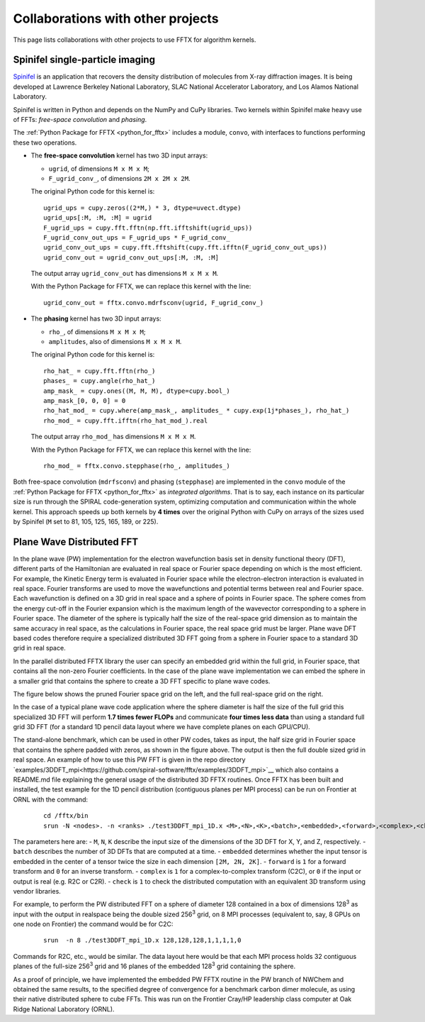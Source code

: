 Collaborations with other projects
==================================

This page lists collaborations with other projects
to use FFTX for algorithm kernels.

Spinifel single-particle imaging
--------------------------------

`Spinifel <https://gitlab.osti.gov/mtip/spinifel>`_
is an application that recovers the density distribution of
molecules from X-ray diffraction images.
It is being developed at Lawrence Berkeley National Laboratory, SLAC
National Accelerator Laboratory, and Los Alamos National Laboratory.

Spinifel is written in Python and depends on the NumPy and CuPy libraries.
Two kernels within Spinifel make heavy use of FFTs:
*free-space convolution* and *phasing*.

The :ref:`Python Package for FFTX <python_for_fftx>`
includes a module, ``convo``, with interfaces to functions
performing these two operations.

- The **free-space convolution** kernel
  has two 3D input arrays:
  
  - ``ugrid``, of dimensions ``M x M x M``;
  - ``F_ugrid_conv_``, of dimensions ``2M x 2M x 2M``.

  The original Python code for this kernel is:

  ::

    ugrid_ups = cupy.zeros((2*M,) * 3, dtype=uvect.dtype)
    ugrid_ups[:M, :M, :M] = ugrid
    F_ugrid_ups = cupy.fft.fftn(np.fft.ifftshift(ugrid_ups))
    F_ugrid_conv_out_ups = F_ugrid_ups * F_ugrid_conv_
    ugrid_conv_out_ups = cupy.fft.fftshift(cupy.fft.ifftn(F_ugrid_conv_out_ups))
    ugrid_conv_out = ugrid_conv_out_ups[:M, :M, :M]

  The output array ``ugrid_conv_out`` has dimensions ``M x M x M``.
  
  With the Python Package for FFTX,
  we can replace this kernel with the line:

  ::
  
    ugrid_conv_out = fftx.convo.mdrfsconv(ugrid, F_ugrid_conv_)

- The **phasing** kernel
  has two 3D input arrays:

  - ``rho_``, of dimensions ``M x M x M``;
  - ``amplitudes``, also of dimensions ``M x M x M``.

  The original Python code for this kernel is:

  ::

    rho_hat_ = cupy.fft.fftn(rho_)
    phases_ = cupy.angle(rho_hat_)
    amp_mask_ = cupy.ones((M, M, M), dtype=cupy.bool_)
    amp_mask_[0, 0, 0] = 0
    rho_hat_mod_ = cupy.where(amp_mask_, amplitudes_ * cupy.exp(1j*phases_), rho_hat_)
    rho_mod_ = cupy.fft.ifftn(rho_hat_mod_).real

  The output array ``rho_mod_`` has dimensions ``M x M x M``.
  
  With the Python Package for FFTX,
  we can replace this kernel with the line:

  ::

    rho_mod_ = fftx.convo.stepphase(rho_, amplitudes_)

Both free-space convolution (``mdrfsconv``)
and phasing (``stepphase``) are implemented in the
``convo`` module of the
:ref:`Python Package for FFTX <python_for_fftx>`
as *integrated algorithms*.  That is to say, each instance on its particular
size is run through the SPIRAL code-generation system, optimizing
computation and communication within the whole kernel.
This approach speeds up both kernels by **4 times** over the
original Python with CuPy on arrays of the sizes used by Spinifel
(``M`` set to 81, 105, 125, 165, 189, or 225).


Plane Wave Distributed FFT
---------------------------

In the plane wave (PW) implementation for the electron wavefunction
basis set in density functional theory (DFT), different parts of the
Hamiltonian are evaluated in real space or Fourier space depending on
which is the most efficient. For example, the Kinetic Energy term is
evaluated in Fourier space while the electron-electron interaction is
evaluated in real space. Fourier transforms are used to move the
wavefunctions and potential terms between real and Fourier space. Each
wavefunction is defined on a 3D grid in real space and a sphere of
points in Fourier space. The sphere comes from the energy cut-off in
the Fourier expansion which is the maximum length of the wavevector
corresponding to a sphere in Fourier space. The diameter of the sphere
is typically half the size of the real-space grid dimension as to
maintain the same accuracy in real space, as the calculations in
Fourier space, the real space grid must be larger. Plane wave DFT
based codes therefore require a specialized distributed 3D FFT going
from a sphere in Fourier space to a standard 3D grid in real space.

In the parallel distributed FFTX library the user can specify an
embedded grid within the full grid, in Fourier space, that contains
all the non-zero Fourier coefficients. In the case of the plane wave
implementation we can embed the sphere in a smaller grid that contains
the sphere to create a 3D FFT specific to plane wave codes.

The figure below shows the pruned Fourier space grid on the left,
and the full real-space grid on the right.

.. image:: prunedPW.png
   :alt: [pruned/embedded 3D FFT for plane wave codes]

In the case of a typical plane wave
code application where the sphere diameter is half the size of the
full grid this specialized 3D FFT will perform **1.7 times fewer FLOPs**
and communicate **four times less data** than using a standard full grid
3D FFT (for a standard 1D pencil data layout where we have complete
planes on each GPU/CPU).

The stand-alone benchmark, which can be used in other PW codes, takes
as input, the half size grid in Fourier space that contains the sphere
padded with zeros, as shown in the figure above.
The output is then the full double sized grid in real space.
An example of how to use this PW FFT is given in the repo directory
`examples/3DDFT_mpi<https://github.com/spiral-software/fftx/examples/3DDFT_mpi>`__
which also contains a README.md file
explaining the general usage of the distributed 3D FFTX routines.
Once FFTX has been built and installed, the test example for the 1D
pencil distribution (contiguous planes per MPI process) can be run on
Frontier at ORNL with the command:


  ::
  
    cd /fftx/bin
    srun -N <nodes>. -n <ranks> ./test3DDFT_mpi_1D.x <M>,<N>,<K>,<batch>,<embedded>,<forward>,<complex>,<check>

The parameters here are:
- ``M``, ``N``, ``K`` describe the input size of the dimensions of the 3D DFT for X, Y, and Z, respectively.
- ``batch`` describes the number of 3D DFTs that are computed at a time. 
- ``embedded`` determines whether the input tensor is embedded in the center of a tensor twice the size in each dimension ``[2M, 2N, 2K]``.
- ``forward`` is ``1`` for a forward transform and ``0`` for an inverse transform.
- ``complex`` is ``1`` for a complex-to-complex transform (C2C), or ``0`` if the input or output is real (e.g. R2C or C2R). 
- ``check`` is ``1`` to check the distributed computation with an equivalent 3D transform using vendor libraries.

For example, to perform the PW distributed FFT on a sphere of diameter
128 contained in a box of dimensions 128\ :sup:`3` as input with the output
in realspace being the double sized 256\ :sup:`3` grid, on 8 MPI processes
(equivalent to, say, 8 GPUs on one node on Frontier) the command would
be for C2C:

  ::
    
    srun  -n 8 ./test3DDFT_mpi_1D.x 128,128,128,1,1,1,1,0

Commands for R2C, etc., would be similar.
The data layout here would be that each MPI process holds 32
contiguous planes of the full-size 256\ :sup:`3` grid and 16 planes of the
embedded 128\ :sup:`3` grid containing the sphere.

As a proof of principle, we have implemented the embedded PW FFTX
routine in the PW branch of NWChem and obtained the same results, to
the specified degree of convergence for a benchmark carbon dimer
molecule, as using their native distributed sphere to cube FFTs. This
was run on the Frontier Cray/HP leadership class computer at Oak Ridge
National Laboratory (ORNL).
